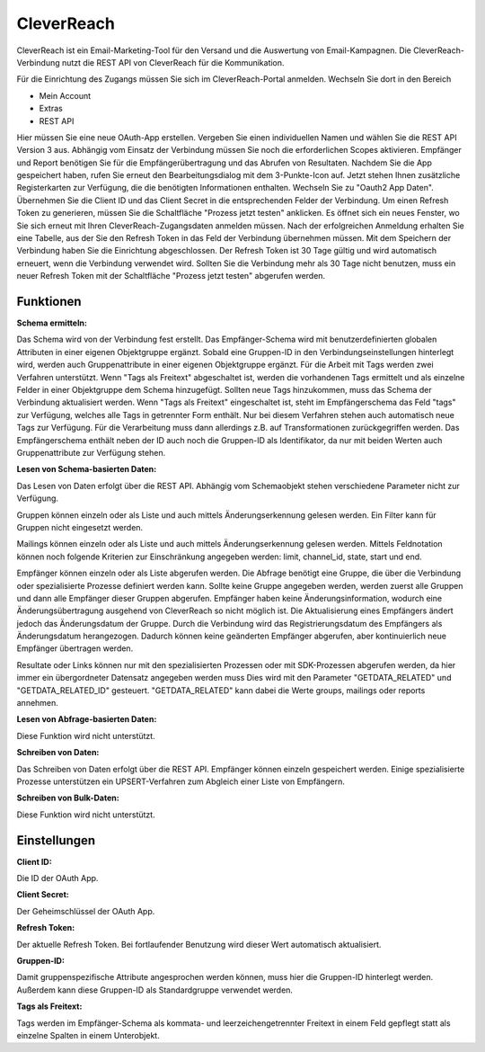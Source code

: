 ﻿CleverReach
===========

CleverReach ist ein Email-Marketing-Tool für den Versand und die Auswertung von Email-Kampagnen.
Die CleverReach-Verbindung nutzt die REST API von CleverReach für die Kommunikation.

Für die Einrichtung des Zugangs müssen Sie sich im CleverReach-Portal anmelden.
Wechseln Sie dort in den Bereich

* Mein Account
* Extras
* REST API

Hier müssen Sie eine neue OAuth-App erstellen.
Vergeben Sie einen individuellen Namen und wählen Sie die REST API Version 3 aus.
Abhängig vom Einsatz der Verbindung müssen Sie noch die erforderlichen Scopes aktivieren.
Empfänger und Report benötigen Sie für die Empfängerübertragung und das Abrufen von Resultaten.
Nachdem Sie die App gespeichert haben, rufen Sie erneut den Bearbeitungsdialog mit dem 3-Punkte-Icon auf.
Jetzt stehen Ihnen zusätzliche Registerkarten zur Verfügung, die die benötigten Informationen enthalten.
Wechseln Sie zu "Oauth2 App Daten".
Übernehmen Sie die Client ID und das Client Secret in die entsprechenden Felder der Verbindung.
Um einen Refresh Token zu generieren, müssen Sie die Schaltfläche "Prozess jetzt testen" anklicken.
Es öffnet sich ein neues Fenster, wo Sie sich erneut mit Ihren CleverReach-Zugangsdaten anmelden müssen.
Nach der erfolgreichen Anmeldung erhalten Sie eine Tabelle, aus der Sie den Refresh Token in das Feld der Verbindung übernehmen müssen.
Mit dem Speichern der Verbindung haben Sie die Einrichtung abgeschlossen.
Der Refresh Token ist 30 Tage gültig und wird automatisch erneuert, wenn die Verbindung verwendet wird.
Sollten Sie die Verbindung mehr als 30 Tage nicht benutzen, muss ein neuer Refresh Token mit der Schaltfläche "Prozess jetzt testen" abgerufen werden.


Funktionen
----------

:Schema ermitteln:

Das Schema wird von der Verbindung fest erstellt.
Das Empfänger-Schema wird mit benutzerdefinierten globalen Attributen in einer eigenen Objektgruppe ergänzt.
Sobald eine Gruppen-ID in den Verbindungseinstellungen hinterlegt wird, werden auch Gruppenattribute in einer eigenen Objektgruppe ergänzt.
Für die Arbeit mit Tags werden zwei Verfahren unterstützt.
Wenn "Tags als Freitext" abgeschaltet ist, werden die vorhandenen Tags ermittelt und als einzelne Felder in einer Objektgruppe dem Schema hinzugefügt.
Sollten neue Tags hinzukommen, muss das Schema der Verbindung aktualisiert werden.
Wenn "Tags als Freitext" eingeschaltet ist, steht im Empfängerschema das Feld "tags" zur Verfügung, welches alle Tags in getrennter Form enthält.
Nur bei diesem Verfahren stehen auch automatisch neue Tags zur Verfügung.
Für die Verarbeitung muss dann allerdings z.B. auf Transformationen zurückgegriffen werden.
Das Empfängerschema enthält neben der ID auch noch die Gruppen-ID als Identifikator, da nur mit beiden Werten auch Gruppenattribute zur Verfügung stehen.


:Lesen von Schema-basierten Daten:

Das Lesen von Daten erfolgt über die REST API.
Abhängig vom Schemaobjekt stehen verschiedene Parameter nicht zur Verfügung.

Gruppen können einzeln oder als Liste und auch mittels Änderungserkennung gelesen werden.
Ein Filter kann für Gruppen nicht eingesetzt werden.

Mailings können einzeln oder als Liste und auch mittels Änderungserkennung gelesen werden.
Mittels Feldnotation können noch folgende Kriterien zur Einschränkung angegeben werden: limit, channel_id, state, start und end.

Empfänger können einzeln oder als Liste abgerufen werden. Die Abfrage benötigt eine Gruppe, die über die Verbindung oder spezialisierte Prozesse definiert werden kann.
Sollte keine Gruppe angegeben werden, werden zuerst alle Gruppen und dann alle Empfänger dieser Gruppen abgerufen.
Empfänger haben keine Änderungsinformation, wodurch eine Änderungsübertragung ausgehend von CleverReach so nicht möglich ist.
Die Aktualisierung eines Empfängers ändert jedoch das Änderungsdatum der Gruppe.
Durch die Verbindung wird das Registrierungsdatum des Empfängers als Änderungsdatum herangezogen.
Dadurch können keine geänderten Empfänger abgerufen, aber kontinuierlich neue Empfänger übertragen werden.

Resultate oder Links können nur mit den spezialisierten Prozessen oder mit SDK-Prozessen abgerufen werden, da hier immer ein übergordneter Datensatz angegeben werden muss
Dies wird mit den Parameter "GETDATA_RELATED" und "GETDATA_RELATED_ID" gesteuert.
"GETDATA_RELATED" kann dabei die Werte groups, mailings oder reports annehmen.


:Lesen von Abfrage-basierten Daten:

Diese Funktion wird nicht unterstützt.


:Schreiben von Daten:

Das Schreiben von Daten erfolgt über die REST API.
Empfänger können einzeln gespeichert werden. 
Einige spezialisierte Prozesse unterstützen ein UPSERT-Verfahren zum Abgleich einer Liste von Empfängern.


:Schreiben von Bulk-Daten:

Diese Funktion wird nicht unterstützt.


Einstellungen
-------------

:Client ID:

Die ID der OAuth App.

:Client Secret:

Der Geheimschlüssel der OAuth App.

:Refresh Token:

Der aktuelle Refresh Token. Bei fortlaufender Benutzung wird dieser Wert automatisch aktualisiert.

:Gruppen-ID:

Damit gruppenspezifische Attribute angesprochen werden können, muss hier die Gruppen-ID hinterlegt werden. Außerdem kann diese Gruppen-ID als Standardgruppe verwendet werden.

:Tags als Freitext:

Tags werden im Empfänger-Schema als kommata- und leerzeichengetrennter Freitext in einem Feld gepflegt statt als einzelne Spalten in einem Unterobjekt.

